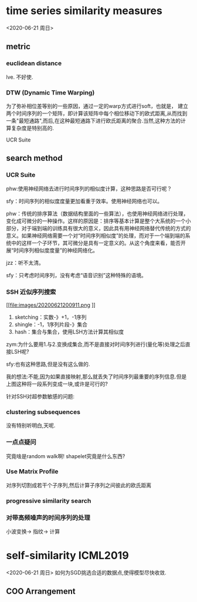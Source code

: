 * time series similarity measures
<2020-06-21 周日>
** metric
*** euclidean distance
 lve.
 不好使.
*** DTW (Dynamic Time Warping)
 [[file:images/20200621194637.png]]

为了弥补相位差等别的一些原因，通过一定的warp方式进行soft，也就是，
建立两个时间序列的一个矩阵，即计算该矩阵中每个相位移动下的欧式距离,从而找到一条"最短通路",而后,在这种最短通路下进行欧氏距离的聚合.当然,这种方法的计算复杂度是特别高的.

 UCR Suite

** search method 

*** UCR Suite

[[file:images/20200621195250.png]]

phw:使用神经网络去进行时间序列的相似度计算，这种思路是否可行呢？

sfy：时间序列的相似度度量更加看重于效率。使用神经网络也可以。

phw：传统的排序算法（数据结构里面的一些算法），也使用神经网络进行处理，变化成可微分的一种操作。这样的原因是：排序等基本计算是整个大系统的一个小部分，对于端到端的训练具有很大的意义，因此具有用神经网络替代传统的方式的意义。如果神经网络需要一个对“时间序列相似度”的处理，而对于一个端到端的系统中的这样一个子环节，其可微分是具有一定意义的。从这个角度来看，能否开展“时间序列相似度度量”的神经网络化。

jzz：听不太清。

sfy：只考虑时间序列，没有考虑“语音识别”这种特殊的语境。

*** SSH 近似序列搜索

[[file:images/20200621200911.png
]]
1. sketching：实数-》+1，-1序列
2. shingle：-1，1序列片段-》集合
3. hash：集合与集合，使用LSH方法计算其相似度


[[file:images/20200621201301.png]]

zym:为什么要用1.与2.变换成集合,而不是直接对时间序列进行(量化等)处理之后直接LSH呢?

sfy:也有这种思路,但是没有这么做的.

[[file:images/20200621203109.png]]

我的想法:不能,因为如果直接映射,那么就丢失了时间序列最重要的序列信息.但是上图这种将一段系列变成一块,或许是可行的?

针对SSH对超参数敏感的问题:

*** clustering subsequences

没有特别听明白,天呢.

[[file:images/20200621202838.png]]


*** 一点点疑问
究竟啥是random walk啊!
shapelet究竟是什么东西?
*** Use Matrix Profile

  对序列切割成若干个子序列,然后计算子序列之间彼此的欧氏距离
*** progressive similarity search

[[file:images/20200621204521.png]]
*** 对带高频噪声的时间序列的处理
小波变换\rightarrow 指纹\rightarrow 计算

[[file:images/20200621204913.png]]
* self-similarity ICML2019
<2020-06-21 周日>
如何为SGD挑选合适的数据点,使得模型尽快收敛.
** COO Arrangement

[[file:images/20200621210726.png]]

[[file:images/20200621210813.png]]

[[file:images/20200621211132.png]]

